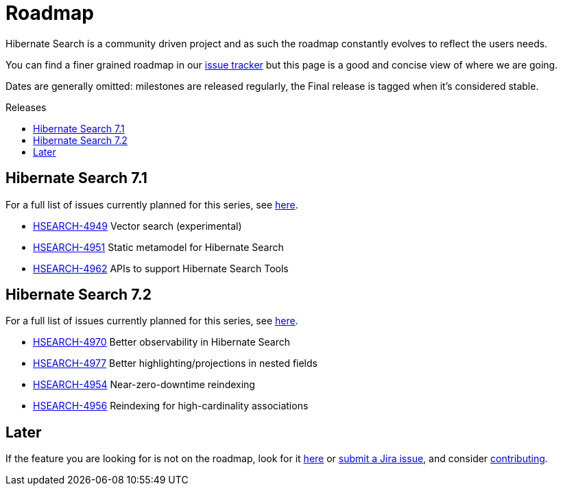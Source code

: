 = Roadmap
:awestruct-layout: project-roadmap
:awestruct-project: search
:toc:
:toc-placement: preamble
:toc-title: Releases
:hsearch-doc-url-prefix: https://docs.jboss.org/hibernate/search/5.11/reference/en-US/html_single/
:hsearch-jira-url-prefix: https://hibernate.atlassian.net/browse

Hibernate Search is a community driven project and as such the roadmap constantly evolves to reflect the users needs.

You can find a finer grained roadmap in our https://hibernate.atlassian.net/browse/HSEARCH[issue tracker] but this page is a good and concise view of where we are going.

Dates are generally omitted: milestones are released regularly, the Final release is tagged when it's considered stable.

== Hibernate Search 7.1

For a full list of issues currently planned for this series,
see https://hibernate.atlassian.net/issues/?jql=project%20%3D%20HSEARCH%20AND%20fixVersion%20%3D%207.1-backlog%20ORDER%20BY%20created%20DESC[here].

* link:{hsearch-jira-url-prefix}/HSEARCH-4949[HSEARCH-4949] Vector search (experimental)
* link:{hsearch-jira-url-prefix}/HSEARCH-4951[HSEARCH-4951] Static metamodel for Hibernate Search
* link:{hsearch-jira-url-prefix}/HSEARCH-4962[HSEARCH-4962] APIs to support Hibernate Search Tools

== Hibernate Search 7.2

For a full list of issues currently planned for this series,
see https://hibernate.atlassian.net/issues/?jql=project%20%3D%20HSEARCH%20AND%20fixVersion%20%3D%207.2-backlog%20ORDER%20BY%20created%20DESC[here].

* link:{hsearch-jira-url-prefix}/HSEARCH-4974[HSEARCH-4970] Better observability in Hibernate Search
* link:{hsearch-jira-url-prefix}/HSEARCH-4977[HSEARCH-4977] Better highlighting/projections in nested fields
* link:{hsearch-jira-url-prefix}/HSEARCH-4954[HSEARCH-4954] Near-zero-downtime reindexing
* link:{hsearch-jira-url-prefix}/HSEARCH-4956[HSEARCH-4956] Reindexing for high-cardinality associations

== Later

If the feature you are looking for is not on the roadmap,
look for it https://hibernate.atlassian.net/issues/?jql=project%20%3D%20HSEARCH%20AND%20resolution%20not%20in%20(%22Fixed%22)%20AND%20fixVersion%20%3D%20EMPTY%20ORDER%20BY%20created%20DESC[here]
or link:{hsearch-jira-url-prefix}/HSEARCH[submit a Jira issue],
and consider link:/search/contribute/[contributing].
